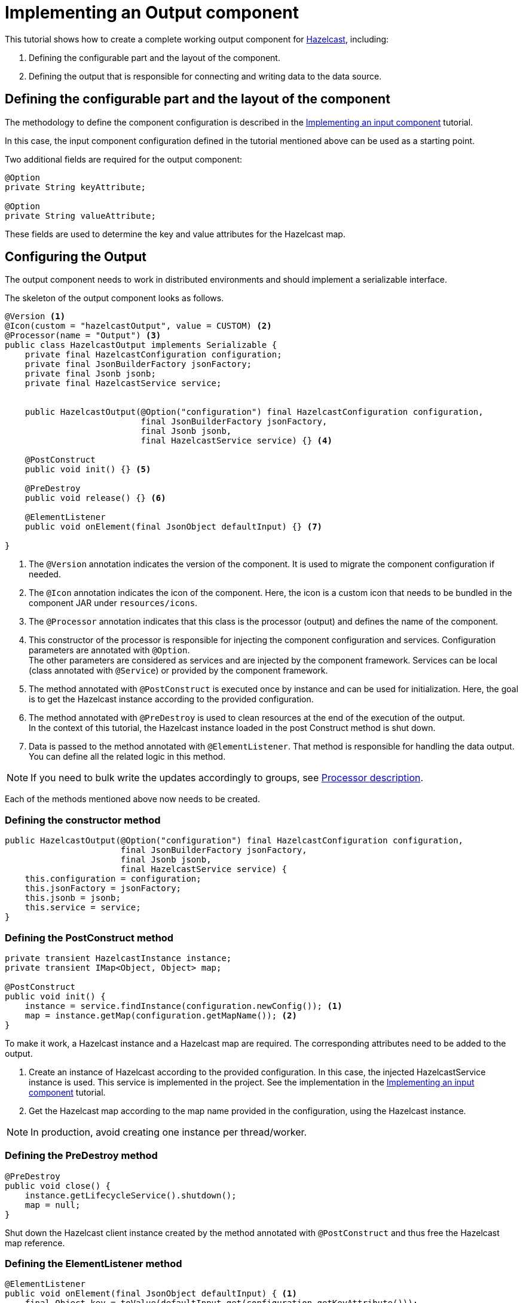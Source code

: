 = Implementing an Output component
:page-partial:

[[tutorial-create-an-output-component]]
This tutorial shows how to create a complete working output component for xref:https://hazelcast.org/[Hazelcast], including:

1. Defining the configurable part and the layout of the component.
2. Defining the output that is responsible for connecting and writing data to the data source.

== Defining the configurable part and the layout of the component
The methodology to define the component configuration is described in the xref:tutorial-create-an-input-component.adoc#_the_component_configuration[Implementing an input component] tutorial.

In this case, the input component configuration defined in the tutorial mentioned above can be used as a starting point.

Two additional fields are required for the output component:
[source,java,indent=0,subs="verbatim,quotes,attributes"]
----
@Option
private String keyAttribute;

@Option
private String valueAttribute;
----
These fields are used to determine the key and value attributes for the Hazelcast map.

== Configuring the Output
The output component needs to work in distributed environments and should implement a serializable interface.

The skeleton of the output component looks as follows.
[source,java,indent=0,subs="verbatim,quotes,attributes"]
----
@Version <1>
@Icon(custom = "hazelcastOutput", value = CUSTOM) <2>
@Processor(name = "Output") <3>
public class HazelcastOutput implements Serializable {
    private final HazelcastConfiguration configuration;
    private final JsonBuilderFactory jsonFactory;
    private final Jsonb jsonb;
    private final HazelcastService service;


    public HazelcastOutput(@Option("configuration") final HazelcastConfiguration configuration,
                           final JsonBuilderFactory jsonFactory,
                           final Jsonb jsonb,
                           final HazelcastService service) {} <4>

    @PostConstruct
    public void init() {} <5>

    @PreDestroy
    public void release() {} <6>

    @ElementListener
    public void onElement(final JsonObject defaultInput) {} <7>

}

----
<1> The `@Version` annotation indicates the version of the component. It is used to migrate the component configuration if needed.
<2> The `@Icon` annotation indicates the icon of the component. Here, the icon is a custom icon that needs to be bundled in the component JAR under `resources/icons`.
<3> The `@Processor` annotation indicates that this class is the processor (output) and defines the name of the component.
<4> This constructor of the processor is responsible for injecting the component configuration and services. Configuration parameters are annotated with `@Option`. +
The other parameters are considered as services and are injected by the component framework. Services can be local (class annotated with `@Service`) or provided by the component framework.
<5> The method annotated with `@PostConstruct` is executed once by instance and can be used for initialization.
Here, the goal is to get the Hazelcast instance according to the provided configuration.
<6>  The method annotated with `@PreDestroy` is used to clean resources at the end of the execution of the output. +
In the context of this tutorial, the Hazelcast instance loaded in the post Construct method is shut down.
<7> Data is passed to the method annotated with `@ElementListener`. That method is responsible for handling the data output. You can define all the related logic in this method.

NOTE: If you need to bulk write the updates accordingly to groups, see xref:component-definition.adoc#_processor[Processor description].

Each of the methods mentioned above now needs to be created.

=== Defining the constructor method
[source,java,indent=0,subs="verbatim,quotes,attributes"]
----
public HazelcastOutput(@Option("configuration") final HazelcastConfiguration configuration,
                       final JsonBuilderFactory jsonFactory,
                       final Jsonb jsonb,
                       final HazelcastService service) {
    this.configuration = configuration;
    this.jsonFactory = jsonFactory;
    this.jsonb = jsonb;
    this.service = service;
}
----

=== Defining the PostConstruct method
[source,java,indent=0,subs="verbatim,quotes,attributes"]
----
private transient HazelcastInstance instance;
private transient IMap<Object, Object> map;

@PostConstruct
public void init() {
    instance = service.findInstance(configuration.newConfig()); <1>
    map = instance.getMap(configuration.getMapName()); <2>
}
----
To make it work, a Hazelcast instance and a Hazelcast map are required. The corresponding attributes need to be added to the output.

<1> Create an instance of Hazelcast according to the provided configuration.
In this case, the injected HazelcastService instance is used. This service is implemented in the project. See the implementation in the xref:tutorial-create-an-input-component.adoc#_the_postconstruct_method[Implementing an input component] tutorial.
<2> Get the Hazelcast map according to the map name provided in the configuration, using the Hazelcast instance.

NOTE: In production, avoid creating one instance per thread/worker.

=== Defining the PreDestroy method
[source,java,indent=0,subs="verbatim,quotes,attributes"]
----
@PreDestroy
public void close() {
    instance.getLifecycleService().shutdown();
    map = null;
}
----
Shut down the Hazelcast client instance created by the method annotated with `@PostConstruct` and thus free the Hazelcast map reference.

=== Defining the ElementListener method
[source,java,indent=0,subs="verbatim,quotes,attributes"]
----
@ElementListener
public void onElement(final JsonObject defaultInput) { <1>
    final Object key = toValue(defaultInput.get(configuration.getKeyAttribute()));
    final Object value = toValue(defaultInput.get(configuration.getValueAttribute()));
    map.put(key, value);
}

private Object toValue(final JsonValue jsonValue) { <2>
    if (jsonValue == null) {
        return null;
    }
    if (jsonValue.getValueType() == STRING) {
        return JsonString.class.cast(jsonValue).getString();
    }
    if (jsonValue.getValueType() == NUMBER) {
        return JsonNumber.class.cast(jsonValue).doubleValue();
    }
    return jsonValue.asJsonObject();
}
----
<1> This method is used to pass the incoming data to the output. Every object passed should be a JsonObject instance. This method can include any logic required to write data to the data source. +
In this tutorial, the data is passed to the Hazelcast map.
<2> This is the inner method used to transform incoming values into the format required to pass data to the Hazelcast map.

=== Full implementation of the Output
Once implemented, the Output configuration is as follows. For more information about outputs, refer to xref:component-definition.adoc#_output[this document].
[source,java,indent=0,subs="verbatim,quotes,attributes",role="initial-block-closed"]
----
@Version <1>
@Icon(custom = "hazelcastOutput", value = CUSTOM) <2>
@Processor(name = "Output") <3>
public class HazelcastOutput implements Serializable {
    private final HazelcastConfiguration configuration;
    private final JsonBuilderFactory jsonFactory;
    private final Jsonb jsonb;
    private final HazelcastService service;

    private transient HazelcastInstance instance;
    private transient IMap<Object, Object> map;

    public HazelcastOutput(@Option("configuration") final HazelcastConfiguration configuration,
                           final JsonBuilderFactory jsonFactory,
                           final Jsonb jsonb,
                           final HazelcastService service) {
        this.configuration = configuration;
        this.jsonFactory = jsonFactory;
        this.jsonb = jsonb;
        this.service = service;
    }

    @PostConstruct
    public void init() {
        instance = service.findInstance(configuration.newConfig());
        map = instance.getMap(configuration.getMapName());
    }

    @ElementListener
    public void onElement(final JsonObject defaultInput) {
        final Object key = toValue(defaultInput.get(configuration.getKeyAttribute()));
        final Object value = toValue(defaultInput.get(configuration.getValueAttribute()));
        map.put(key, value);
    }

    @PreDestroy
    public void release() {
        instance.getLifecycleService().shutdown();
        map = null;
    }

    private Object toValue(final JsonValue jsonValue) {
        if (jsonValue == null) {
            return null;
        }
        if (jsonValue.getValueType() == STRING) {
            return JsonString.class.cast(jsonValue).getString();
        }
        if (jsonValue.getValueType() == NUMBER) {
            return JsonNumber.class.cast(jsonValue).doubleValue();
        }
        return jsonValue.asJsonObject();
    }
}
----

You have now created a complete working output component. You can follow  xref:tutorial-test-your-components.adoc[this tutorial] to learn how to create unit tests for your new component.
